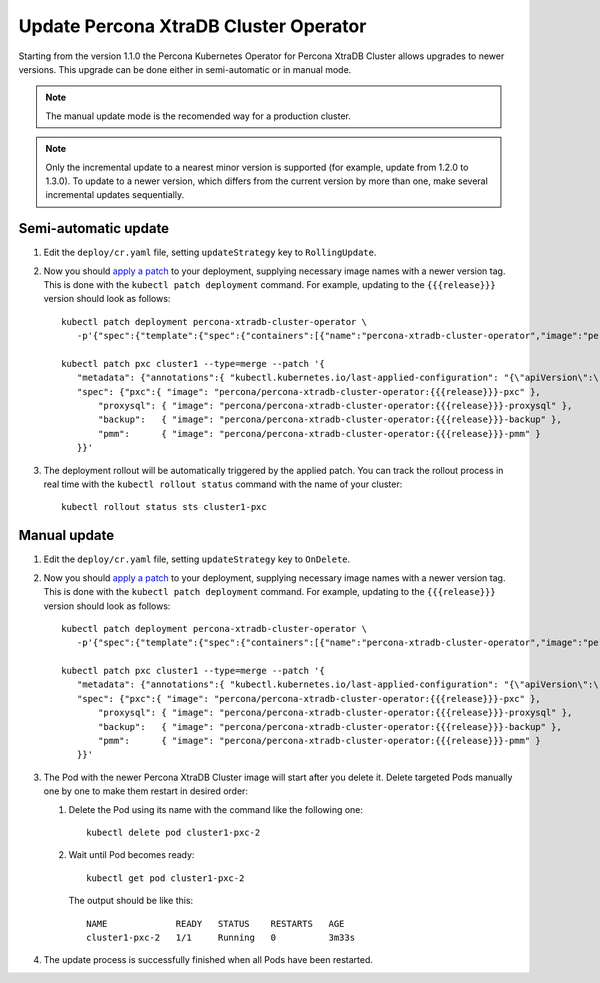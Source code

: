 Update Percona XtraDB Cluster Operator
======================================

Starting from the version 1.1.0 the Percona Kubernetes Operator for Percona XtraDB
Cluster allows upgrades to newer versions. This upgrade can be done either in
semi-automatic or in manual mode. 

.. note:: The manual update mode is the recomended way for a production cluster.

.. note:: Only the incremental update to a nearest minor version is supported
   (for example, update from 1.2.0 to 1.3.0).
   To update to a newer version, which differs from the current version by more
   than one, make several incremental updates sequentially.

Semi-automatic update
---------------------

#. Edit the ``deploy/cr.yaml`` file, setting ``updateStrategy`` key to
   ``RollingUpdate``.

#. Now you should `apply a patch <https://kubernetes.io/docs/tasks/run-application/update-api-object-kubectl-patch/>`_ to your
   deployment, supplying necessary image names with a newer version tag. This
   is done with the ``kubectl patch deployment`` command. For example, updating
   to the ``{{{release}}}`` version should look as follows::

     kubectl patch deployment percona-xtradb-cluster-operator \
        -p'{"spec":{"template":{"spec":{"containers":[{"name":"percona-xtradb-cluster-operator","image":"percona/percona-xtradb-cluster-operator:{{{release}}}"}]}}}}'

     kubectl patch pxc cluster1 --type=merge --patch '{
        "metadata": {"annotations":{ "kubectl.kubernetes.io/last-applied-configuration": "{\"apiVersion\":\"pxc.percona.com/v1-3-0\"}" }},
        "spec": {"pxc":{ "image": "percona/percona-xtradb-cluster-operator:{{{release}}}-pxc" },
            "proxysql": { "image": "percona/percona-xtradb-cluster-operator:{{{release}}}-proxysql" },
            "backup":   { "image": "percona/percona-xtradb-cluster-operator:{{{release}}}-backup" },
            "pmm":      { "image": "percona/percona-xtradb-cluster-operator:{{{release}}}-pmm" }
        }}'

#. The deployment rollout will be automatically triggered by the applied patch.
   You can track the rollout process in real time with the
   ``kubectl rollout status`` command with the name of your cluster::

     kubectl rollout status sts cluster1-pxc

Manual update
-------------

#. Edit the ``deploy/cr.yaml`` file, setting ``updateStrategy`` key to
   ``OnDelete``.

#. Now you should `apply a patch <https://kubernetes.io/docs/tasks/run-application/update-api-object-kubectl-patch/>`_ to your
   deployment, supplying necessary image names with a newer version tag. This
   is done with the ``kubectl patch deployment`` command. For example, updating
   to the ``{{{release}}}`` version should look as follows::

     kubectl patch deployment percona-xtradb-cluster-operator \
        -p'{"spec":{"template":{"spec":{"containers":[{"name":"percona-xtradb-cluster-operator","image":"percona/percona-xtradb-cluster-operator:{{{release}}}"}]}}}}'

     kubectl patch pxc cluster1 --type=merge --patch '{
        "metadata": {"annotations":{ "kubectl.kubernetes.io/last-applied-configuration": "{\"apiVersion\":\"pxc.percona.com/v1-3-0\"}" }},
        "spec": {"pxc":{ "image": "percona/percona-xtradb-cluster-operator:{{{release}}}-pxc" },
            "proxysql": { "image": "percona/percona-xtradb-cluster-operator:{{{release}}}-proxysql" },
            "backup":   { "image": "percona/percona-xtradb-cluster-operator:{{{release}}}-backup" },
            "pmm":      { "image": "percona/percona-xtradb-cluster-operator:{{{release}}}-pmm" }
        }}'

#. The Pod with the newer Percona XtraDB Cluster image will start after you
   delete it. Delete targeted Pods manually one by one to make them restart in
   desired order:

   #. Delete the Pod using its name with the command like the following one::

         kubectl delete pod cluster1-pxc-2

   #. Wait until Pod becomes ready::

         kubectl get pod cluster1-pxc-2

      The output should be like this::

         NAME             READY   STATUS    RESTARTS   AGE
         cluster1-pxc-2   1/1     Running   0          3m33s

#. The update process is successfully finished when all Pods have been
   restarted.
